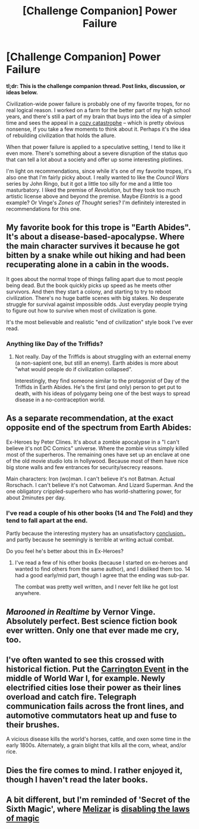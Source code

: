 #+TITLE: [Challenge Companion] Power Failure

* [Challenge Companion] Power Failure
:PROPERTIES:
:Author: alexanderwales
:Score: 18
:DateUnix: 1464822482.0
:DateShort: 2016-Jun-02
:END:
*tl;dr: This is the challenge companion thread. Post links, discussion, or ideas below.*

Civilization-wide power failure is probably one of my favorite tropes, for no real logical reason. I worked on a farm for the better part of my high school years, and there's still a part of my brain that buys into the idea of a simpler time and sees the appeal in a [[http://www.tor.com/2009/10/14/who-read-cosy-catastrophes/][cozy catastrophe]] -- which is pretty obvious nonsense, if you take a few moments to think about it. Perhaps it's the idea of rebuilding civilization that holds the allure.

When that power failure is applied to a speculative setting, I tend to like it even more. There's something about a severe disruption of the status quo that can tell a lot about a society and offer up some interesting plotlines.

I'm light on recommendations, since while it's one of my favorite tropes, it's also one that I'm fairly picky about. I really wanted to like the /Council Wars/ series by John Ringo, but it got a little too silly for me and a little too masturbatory. I liked the premise of /Revolution/, but they took too much artistic license above and beyond the premise. Maybe /Elantris/ is a good example? Or Vinge's /Zones of Thought/ series? I'm definitely interested in recommendations for this one.


** My favorite book for this trope is "Earth Abides". It's about a disease-based-apocalypse. Where the main character survives it because he got bitten by a snake while out hiking and had been recuperating alone in a cabin in the woods.

It goes about the normal trope of things falling apart due to most people being dead. But the book quickly picks up speed as he meets other survivors. And then they start a colony, and starting to try to reboot civilization. There's no huge battle scenes with big stakes. No desperate struggle for survival against impossible odds. Just everyday people trying to figure out how to survive when most of civilization is gone.

It's the most believable and realistic "end of civilization" style book I've ever read.
:PROPERTIES:
:Author: Terkala
:Score: 6
:DateUnix: 1464852234.0
:DateShort: 2016-Jun-02
:END:

*** Anything like Day of the Triffids?
:PROPERTIES:
:Author: thrawnca
:Score: 1
:DateUnix: 1465271955.0
:DateShort: 2016-Jun-07
:END:

**** Not really. Day of the Triffids is about struggling with an external enemy (a non-sapient one, but still an enemy). Earth abides is more about "what would people do if civilization collapsed".

Interestingly, they find someone similar to the protagonist of Day of the Triffids in Earth Abides. He's the first (and only) person to get put to death, with his ideas of polygamy being one of the best ways to spread disease in a no-contraception world.
:PROPERTIES:
:Author: Terkala
:Score: 1
:DateUnix: 1465274005.0
:DateShort: 2016-Jun-07
:END:


** As a separate recommendation, at the exact opposite end of the spectrum from Earth Abides:

Ex-Heroes by Peter Clines. It's about a zombie apocalypse in a "I can't believe it's not DC Comics" universe. Where the zombie virus simply killed most of the superheros. The remaining ones have set up an enclave at one of the old movie studio lots in hollywood. Because most of them have nice big stone walls and few entrances for security/secrecy reasons.

Main characters: Iron (wo)man. I can't believe it's not Batman. Actual Rorschach. I can't believe it's not Catwoman. And Lizard Superman. And the one obligatory crippled-superhero who has world-shattering power, for about 2minutes per day.
:PROPERTIES:
:Author: Terkala
:Score: 3
:DateUnix: 1464852678.0
:DateShort: 2016-Jun-02
:END:

*** I've read a couple of his other books (14 and The Fold) and they tend to fall apart at the end.

Partly because the interesting mystery has an unsatisfactory [[#s][conclusion.]], and partly because he seemingly is terrible at writing actual combat.

Do you feel he's better about this in Ex-Heroes?
:PROPERTIES:
:Author: SpeculativeFiction
:Score: 1
:DateUnix: 1465151514.0
:DateShort: 2016-Jun-05
:END:

**** I've read a few of his other books (because I started on ex-heroes and wanted to find others from the same author), and I disliked them too. 14 had a good early/mid part, though I agree that the ending was sub-par.

The combat was pretty well written, and I never felt like he got lost anywhere.
:PROPERTIES:
:Author: Terkala
:Score: 1
:DateUnix: 1465151677.0
:DateShort: 2016-Jun-05
:END:


** /Marooned in Realtime/ by Vernor Vinge. Absolutely perfect. Best science fiction book ever written. Only one that ever made me cry, too.
:PROPERTIES:
:Author: OrzBrain
:Score: 2
:DateUnix: 1464877172.0
:DateShort: 2016-Jun-02
:END:


** I've often wanted to see this crossed with historical fiction. Put the [[https://en.wikipedia.org/wiki/Solar_storm_of_1859][Carrington Event]] in the middle of World War I, for example. Newly electrified cities lose their power as their lines overload and catch fire. Telegraph communication fails across the front lines, and automotive commutators heat up and fuse to their brushes.

A vicious disease kills the world's horses, cattle, and oxen some time in the early 1800s. Alternately, a grain blight that kills all the corn, wheat, and/or rice.
:PROPERTIES:
:Author: Sparkwitch
:Score: 2
:DateUnix: 1464889350.0
:DateShort: 2016-Jun-02
:END:


** Dies the fire comes to mind. I rather enjoyed it, though I haven't read the later books.
:PROPERTIES:
:Author: adad64
:Score: 1
:DateUnix: 1464932254.0
:DateShort: 2016-Jun-03
:END:


** A bit different, but I'm reminded of 'Secret of the Sixth Magic', where [[#s][Melizar]] is [[#s][disabling the laws of magic]]
:PROPERTIES:
:Author: thrawnca
:Score: 1
:DateUnix: 1465271456.0
:DateShort: 2016-Jun-07
:END:
